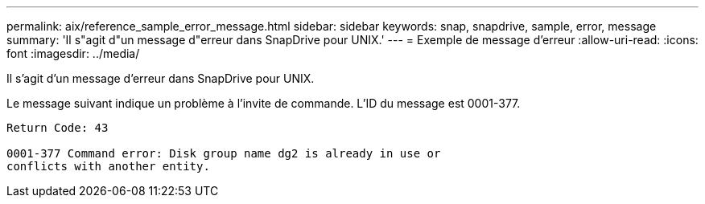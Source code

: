 ---
permalink: aix/reference_sample_error_message.html 
sidebar: sidebar 
keywords: snap, snapdrive, sample, error, message 
summary: 'Il s"agit d"un message d"erreur dans SnapDrive pour UNIX.' 
---
= Exemple de message d'erreur
:allow-uri-read: 
:icons: font
:imagesdir: ../media/


[role="lead"]
Il s'agit d'un message d'erreur dans SnapDrive pour UNIX.

Le message suivant indique un problème à l'invite de commande. L'ID du message est 0001-377.

[listing]
----
Return Code: 43

0001-377 Command error: Disk group name dg2 is already in use or
conflicts with another entity.
----